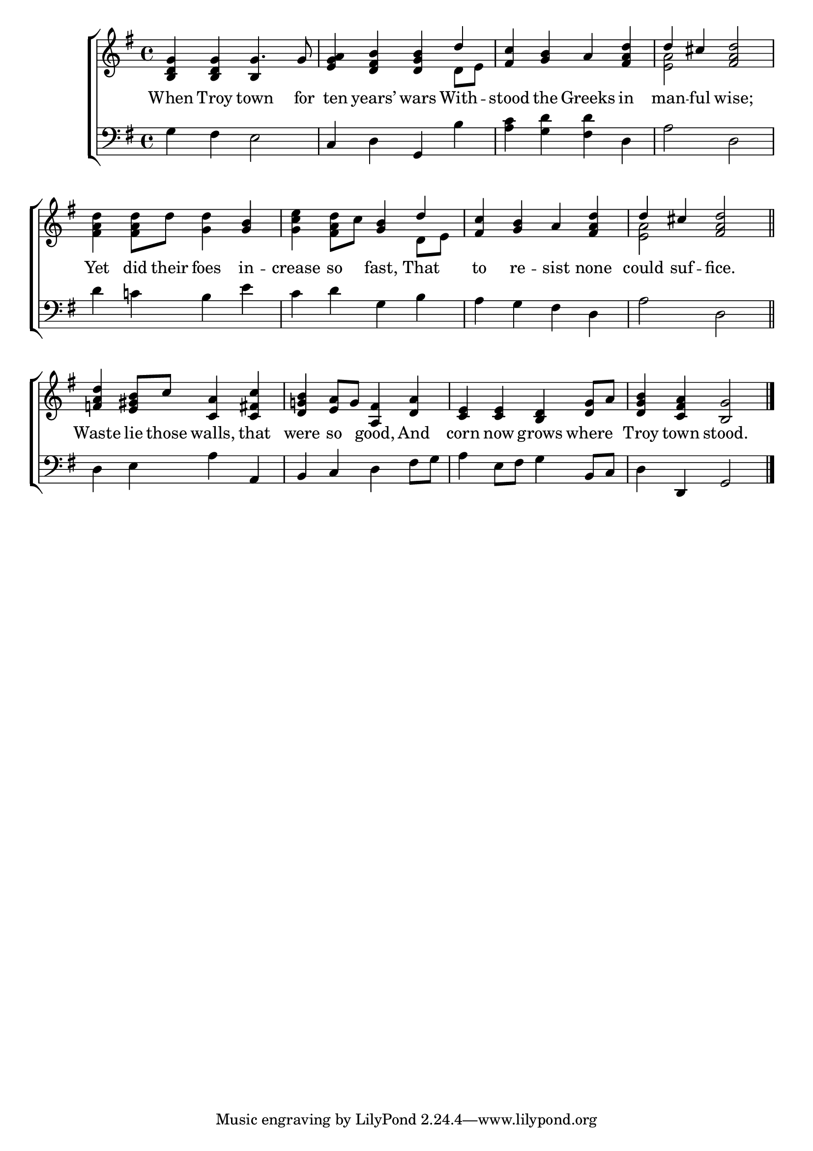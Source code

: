 \version "2.22.0"
\language "english"

global = {
	\time 4/4
	\key g \major
}

mBreak = { \break }
lalign = { \once \override  LyricText.self-alignment-X = #LEFT }
dynamicsX =
#(define-music-function (offset)(number?)
  #{
     \once \override DynamicText.X-offset = $offset
     \once \override DynamicLineSpanner.Y-offset = #0
  #})

\header {
%	title = \markup {\medium \caps "Title."}
%	poet = ""
%	composer = ""

%	meter = \markup {\italic "Moderate time."}
%	arranger = ""
}
\score {

	\new ChoirStaff {
	<<
		\new Staff = "up"  {
		<<
			\global
			\new 	Voice = "one" 	\fixed c' {
				\voiceOne
				<b, d g>4 4 g4. 8 | <e g a>4 <d fs b> <d g b> d' | <fs c'> <g b> a <fs a d'> | d' cs' <fs a d'>2 | \mBreak
				s2. <g b>4 | s2 <g b>4 d' | <fs c'>4 <g b> a <fs a d'> | d' cs' <fs a d'>2 \bar "||" | \mBreak
				<f! a d'>4 <e gs b>8 c' <c a>4 <c fs c'> | <d g! b> <e a>8 g <a, fs>4 <d a> | <c e>4 4 <b, d> <d g>8 a | <d g b>4 <c fs a> <b, g>2 | \fine
			}	% end voice one
			\new Voice  \fixed c' {
				\voiceTwo
				s2 \once \stemUp b,4 s | s2. d8 e | s1 | <e a>2 s2 |
				<fs a d'>4 8 d' <g d'>4 s | <g c' e'> <fs a d'>8 c' s4 d8 e | s1 | <e a>2 s2 |
				s1*4 |
			} % end voice two
		>>
		} % end staff up

		\new Lyrics \lyricmode {	% verse one
		  When4 Troy town4. for8 | ten4 years’ wars With -- stood the Greeks in | man4 -- ful wise;2 |
		  Yet4 did8 their foes4 in -- crease so fast, That | to re -- sist none | could suf -- fice.2 |
		  Waste4 lie8 those walls,4 that were so good, And | corn now grows where | Troy town stood.2 |
		}	% end lyrics verse one

		\new   Staff = "down" {
		<<
			\clef bass
			\global
			\new Voice {
				%\voiceThree
				g4 fs e2 | c4 d g, b | <a c'> <g d'> <fs d'> d | a2 d2 |
				d'4 c'! b e' | c' d' g b | a g fs d | a2 d | 
				d4 e a a, | b, c d fs8 g | a4 e8 fs g4 b,8 c | d4 d, g,2 | \fine
			} % end voice three

			\new 	Voice {
				%\voiceFour
			}	% end voice four

		>>
		} % end staff down
	>>
	} % end choir staff

	\layout{
		\context{
			\Score {
			\omit  BarNumber
			%\override LyricText.self-alignment-X = #LEFT
			}%end score
		}%end context
	}%end layout

	\midi{}

}%end score